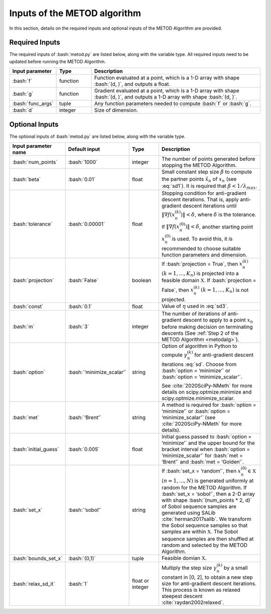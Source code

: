 .. role:: bash(code)
   :language: bash

Inputs of the METOD algorithm
===========================================

In this section, details on the required inputs and optional inputs of the METOD Algorithm are provided.

Required Inputs
----------------------

The required inputs of :bash:`metod.py` are listed below, along with the variable type. All required inputs need to be updated before running the METOD Algorithm. 


.. list-table::
   :widths: 10 10 50
   :header-rows: 1

   * - Input parameter
     - Type
     - Description
   * - :bash:`f`
     - function
     - Function evaluated at a point, which is a 1-D array with shape :bash:`(d, )`, and outputs a float.
   * - :bash:`g`
     - function
     - Gradient evaluated at a point, which is a 1-D array with shape :bash:`(d, )`, and outputs a 1-D array with shape :bash:`(d, )`.
   * - :bash:`func_args`
     - tuple
     - Any function parameters needed to compute :bash:`f` or :bash:`g`.
   * - :bash:`d`
     - integer
     - Size of dimension.



Optional Inputs
----------------------

The optional inputs of :bash:`metod.py` are listed below, along with the variable type.


.. list-table::
   :widths: 10 10 12 45
   :header-rows: 1

   * - Input parameter name
     - Default input
     - Type
     - Description
   * - :bash:`num_points`
     - :bash:`1000`
     - integer
     - The number of points generated before stopping the METOD Algorithm. 
   * - :bash:`beta`
     - :bash:`0.01`
     - float
     - Small constant step size :math:`\beta` to compute the partner points :math:`\tilde {x}_n` of :math:`x_n` (see :eq:`sd1`). It is required that :math:`\beta < 1 / \lambda_{max}`.
   * - :bash:`tolerance`
     - :bash:`0.00001`
     - float
     - Stopping condition for anti-gradient descent iterations. That is, apply anti-gradient descent iterations until :math:`\| \nabla f(x_n^{(k)}) \| < \delta`, where :math:`\delta` is the tolerance. If :math:`\| \nabla f(x_n^{(0)}) \| < \delta`, another starting point :math:`x_n^{(0)}` is used. To avoid this, it is recommended to choose suitable function parameters and dimension. 
   * - :bash:`projection`
     - :bash:`False`
     - boolean
     - If :bash:`projection = True`, then :math:`x_n^{(k)}` :math:`(k=1,...,K_n)` is projected into a feasible domain :math:`\mathfrak{X}`. If :bash:`projection = False`, then :math:`x_n^{(k)}` :math:`(k=1,...,K_n)` is not projected.
   * - :bash:`const`
     - :bash:`0.1`
     - float
     - Value of :math:`\eta` used in :eq:`sd3`.
   * - :bash:`m`
     - :bash:`3`
     - integer
     - The number of iterations of anti-gradient descent to apply to a point :math:`x_n` before making decision on terminating descents (See :ref:`Step 2 of the METOD Algorithm <metodalg>`). 
   * - :bash:`option`
     - :bash:`‘minimize_scalar’`
     - string
     -  Option of algorithm in Python to compute :math:`\gamma_n^{(k)}` for anti-gradient descent iterations :eq:`sd`. Choose from :bash:`option = ‘minimize’` or :bash:`option = ‘minimize_scalar’`.
        
        See :cite:`2020SciPy-NMeth` for more details on scipy.optmize.minimize and scipy.optmize.minimize_scalar.
   * - :bash:`met`
     - :bash:`‘Brent’`
     - string
     - A method is required for :bash:`option = ‘minimize’` or :bash:`option = ‘minimize_scalar’` (see :cite:`2020SciPy-NMeth` for more details).
   * - :bash:`initial_guess`
     - :bash:`0.005`
     - float
     - Initial guess passed to :bash:`option = ‘minimize’` and the upper bound for the bracket interval when :bash:`option = ‘minimize_scalar’` for :bash:`met = ‘Brent’` and :bash:`met = ‘Golden’`.
   * - :bash:`set_x`
     - :bash:`‘sobol’`
     - string
     - If  :bash:`set_x = ‘random’`, then :math:`x_n^{(0)} \in \mathfrak{X}` :math:`(n=1,...,N)` is generated uniformly at random for the METOD Algorithm. If  :bash:`set_x = ‘sobol’`, then a 2-D array with shape :bash:`(num_points * 2, d)` of Sobol sequence samples are generated using SALib :cite:`herman2017salib`. We transform the Sobol sequence samples so that samples are within :math:`\mathfrak{X}`. The Sobol sequence samples are then shuffled at random and selected by the METOD Algorithm.
   * - :bash:`bounds_set_x`
     - :bash:`(0,1)`
     - tuple
     - Feasible domian :math:`\mathfrak{X}`.
   * - :bash:`relax_sd_it`
     - :bash:`1`
     - float or integer
     - Multiply the step size :math:`\gamma_n^{(k)}` by a small constant in [0, 2], to obtain a new step size for anti-gradient descent iterations. This process is known as relaxed steepest descent :cite:`raydan2002relaxed`.

